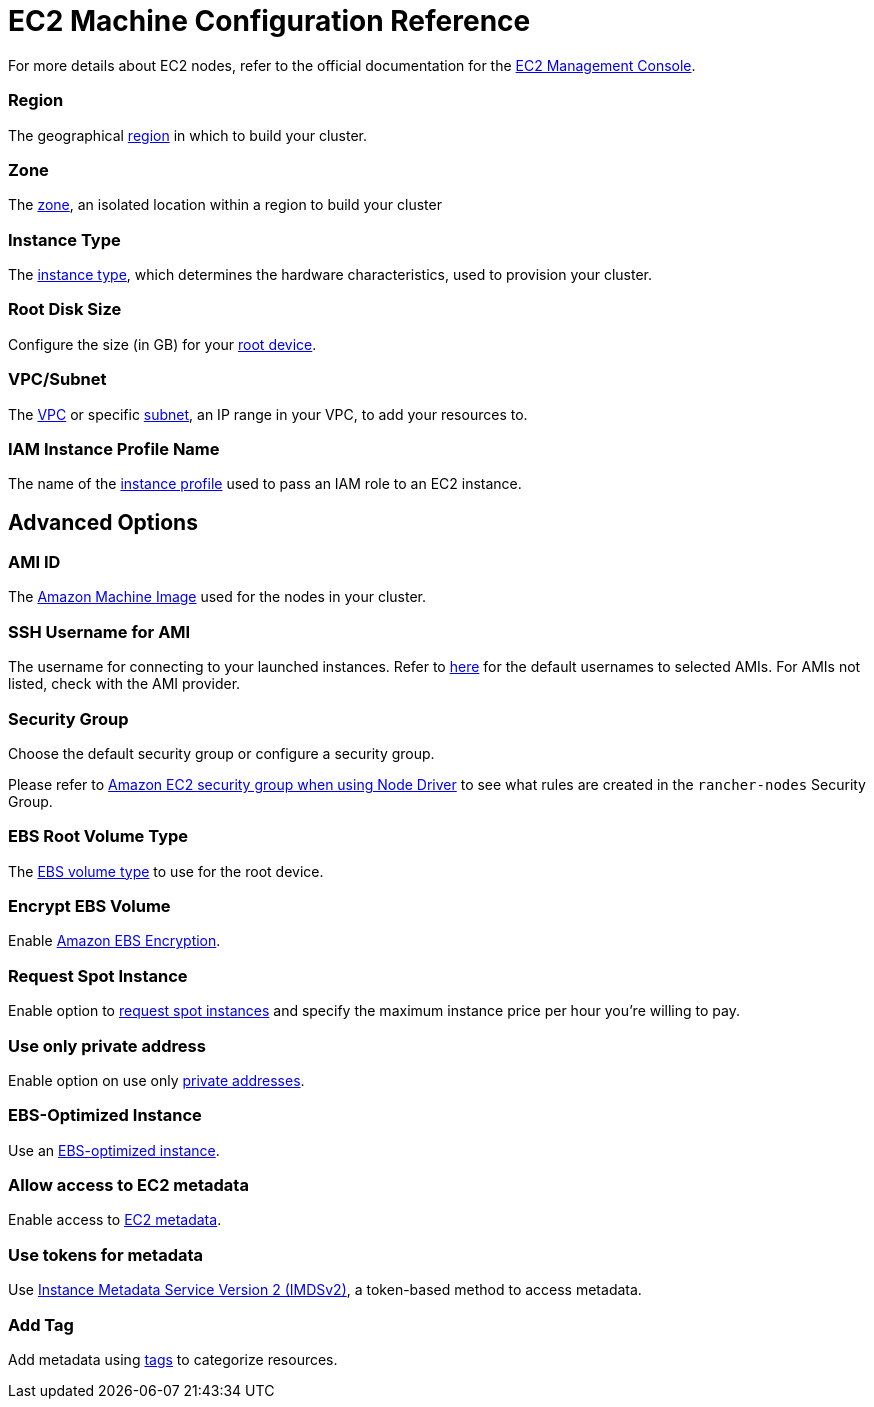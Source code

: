 = EC2 Machine Configuration Reference

For more details about EC2 nodes, refer to the official documentation for the https://aws.amazon.com/ec2[EC2 Management Console].

=== Region

The geographical https://docs.aws.amazon.com/AWSEC2/latest/UserGuide/using-regions-availability-zones.html[region] in which to build your cluster.

=== Zone

The https://docs.aws.amazon.com/AWSEC2/latest/UserGuide/using-regions-availability-zones.html#concepts-availability-zones[zone], an isolated location within a region to build your cluster

=== Instance Type

The https://docs.aws.amazon.com/AWSEC2/latest/UserGuide/instance-types.html[instance type], which determines the hardware characteristics, used to provision your cluster.

=== Root Disk Size

Configure the size (in GB) for your https://docs.aws.amazon.com/AWSEC2/latest/UserGuide/RootDeviceStorage.html[root device].

=== VPC/Subnet

The https://docs.aws.amazon.com/vpc/latest/userguide/configure-your-vpc.html[VPC] or specific https://docs.aws.amazon.com/vpc/latest/userguide/configure-subnets.html[subnet], an IP range in your VPC, to add your resources to.

=== IAM Instance Profile Name

The name of the https://docs.aws.amazon.com/IAM/latest/UserGuide/id_roles_use_switch-role-ec2_instance-profiles.html[instance profile] used to pass an IAM role to an EC2 instance.

== Advanced Options

=== AMI ID

The https://docs.aws.amazon.com/AWSEC2/latest/UserGuide/AMIs.html[Amazon Machine Image] used for the nodes in your cluster.

=== SSH Username for AMI

The username for connecting to your launched instances. Refer to https://docs.aws.amazon.com/AWSEC2/latest/UserGuide/connection-prereqs.html[here] for the default usernames to selected AMIs. For AMIs not listed, check with the AMI provider.

=== Security Group

Choose the default security group or configure a security group.

Please refer to link:../../../installation-and-upgrade/requirements/port-requirements.adoc#rancher-aws-ec2-security-group[Amazon EC2 security group when using Node Driver] to see what rules are created in the `rancher-nodes` Security Group.

=== EBS Root Volume Type

The https://docs.aws.amazon.com/AWSEC2/latest/UserGuide/ebs-volume-types.html[EBS volume type] to use for the root device.

=== Encrypt EBS Volume

Enable https://docs.aws.amazon.com/AWSEC2/latest/UserGuide/EBSEncryption.html[Amazon EBS Encryption].

=== Request Spot Instance

Enable option to https://docs.aws.amazon.com/AWSEC2/latest/UserGuide/spot-requests.html[request spot instances] and specify the maximum instance price per hour you're willing to pay.

=== Use only private address

Enable option on use only https://docs.aws.amazon.com/AWSEC2/latest/UserGuide/using-instance-addressing.html[private addresses].

=== EBS-Optimized Instance

Use an https://docs.aws.amazon.com/AWSEC2/latest/UserGuide/ebs-optimized.html[EBS-optimized instance].

=== Allow access to EC2 metadata

Enable access to https://docs.aws.amazon.com/AWSEC2/latest/UserGuide/ec2-instance-metadata.html[EC2 metadata].

=== Use tokens for metadata

Use https://docs.aws.amazon.com/AWSEC2/latest/UserGuide/configuring-instance-metadata-service.html[Instance Metadata Service Version 2 (IMDSv2)], a token-based method to access metadata.

=== Add Tag

Add metadata using https://docs.aws.amazon.com/AWSEC2/latest/UserGuide/Using_Tags.html[tags] to categorize resources.
